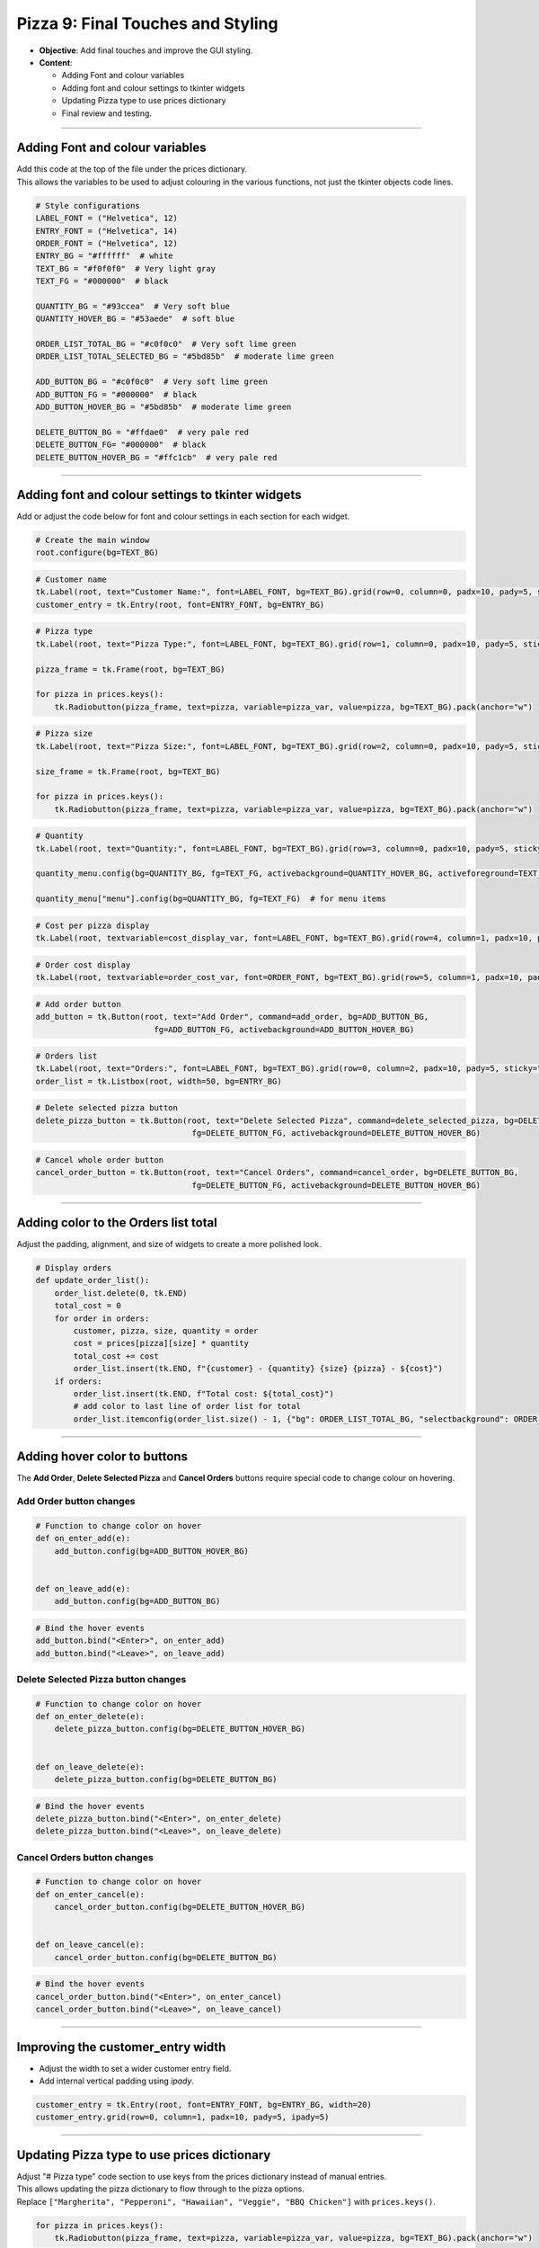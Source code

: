 ==================================================
Pizza 9: Final Touches and Styling
==================================================

.. image:: images/pizza_9.png
    :scale: 67%

- **Objective**: Add final touches and improve the GUI styling.
- **Content**:

  - Adding Font and colour variables
  - Adding font and colour settings to tkinter widgets
  - Updating Pizza type to use prices dictionary
  - Final review and testing.

----

Adding Font and colour variables
--------------------------------

| Add this code at the top of the file under the prices dictionary.
| This allows the variables to be used to adjust colouring in the various functions, not just the tkinter objects code lines.

.. code-block:: python

    # Style configurations
    LABEL_FONT = ("Helvetica", 12)
    ENTRY_FONT = ("Helvetica", 14)
    ORDER_FONT = ("Helvetica", 12)
    ENTRY_BG = "#ffffff"  # white
    TEXT_BG = "#f0f0f0"  # Very light gray
    TEXT_FG = "#000000"  # black

    QUANTITY_BG = "#93ccea"  # Very soft blue
    QUANTITY_HOVER_BG = "#53aede"  # soft blue

    ORDER_LIST_TOTAL_BG = "#c0f0c0"  # Very soft lime green
    ORDER_LIST_TOTAL_SELECTED_BG = "#5bd85b"  # moderate lime green

    ADD_BUTTON_BG = "#c0f0c0"  # Very soft lime green
    ADD_BUTTON_FG = "#000000"  # black
    ADD_BUTTON_HOVER_BG = "#5bd85b"  # moderate lime green

    DELETE_BUTTON_BG = "#ffdae0"  # very pale red
    DELETE_BUTTON_FG= "#000000"  # black
    DELETE_BUTTON_HOVER_BG = "#ffc1cb"  # very pale red

----

Adding font and colour settings to tkinter widgets
----------------------------------------------------

| Add or adjust the code below for font and colour settings in each section for each widget.

.. code-block:: python

    # Create the main window
    root.configure(bg=TEXT_BG)

.. code-block:: python

    # Customer name
    tk.Label(root, text="Customer Name:", font=LABEL_FONT, bg=TEXT_BG).grid(row=0, column=0, padx=10, pady=5, sticky="e")
    customer_entry = tk.Entry(root, font=ENTRY_FONT, bg=ENTRY_BG)

.. code-block:: python

    # Pizza type
    tk.Label(root, text="Pizza Type:", font=LABEL_FONT, bg=TEXT_BG).grid(row=1, column=0, padx=10, pady=5, sticky="e")

    pizza_frame = tk.Frame(root, bg=TEXT_BG)

    for pizza in prices.keys():
        tk.Radiobutton(pizza_frame, text=pizza, variable=pizza_var, value=pizza, bg=TEXT_BG).pack(anchor="w")

.. code-block:: python

    # Pizza size
    tk.Label(root, text="Pizza Size:", font=LABEL_FONT, bg=TEXT_BG).grid(row=2, column=0, padx=10, pady=5, sticky="e")

    size_frame = tk.Frame(root, bg=TEXT_BG)

    for pizza in prices.keys():
        tk.Radiobutton(pizza_frame, text=pizza, variable=pizza_var, value=pizza, bg=TEXT_BG).pack(anchor="w")

.. code-block:: python

    # Quantity
    tk.Label(root, text="Quantity:", font=LABEL_FONT, bg=TEXT_BG).grid(row=3, column=0, padx=10, pady=5, sticky="e")

    quantity_menu.config(bg=QUANTITY_BG, fg=TEXT_FG, activebackground=QUANTITY_HOVER_BG, activeforeground=TEXT_FG)  # for menu button

    quantity_menu["menu"].config(bg=QUANTITY_BG, fg=TEXT_FG)  # for menu items

.. code-block:: python

    # Cost per pizza display
    tk.Label(root, textvariable=cost_display_var, font=LABEL_FONT, bg=TEXT_BG).grid(row=4, column=1, padx=10, pady=5, sticky="w")

.. code-block:: python

    # Order cost display
    tk.Label(root, textvariable=order_cost_var, font=ORDER_FONT, bg=TEXT_BG).grid(row=5, column=1, padx=10, pady=5, sticky="w")

.. code-block:: python

    # Add order button
    add_button = tk.Button(root, text="Add Order", command=add_order, bg=ADD_BUTTON_BG,
                             fg=ADD_BUTTON_FG, activebackground=ADD_BUTTON_HOVER_BG)

.. code-block:: python

    # Orders list
    tk.Label(root, text="Orders:", font=LABEL_FONT, bg=TEXT_BG).grid(row=0, column=2, padx=10, pady=5, sticky="w")
    order_list = tk.Listbox(root, width=50, bg=ENTRY_BG)

.. code-block:: python

    # Delete selected pizza button
    delete_pizza_button = tk.Button(root, text="Delete Selected Pizza", command=delete_selected_pizza, bg=DELETE_BUTTON_BG,
                                     fg=DELETE_BUTTON_FG, activebackground=DELETE_BUTTON_HOVER_BG)

.. code-block:: python

    # Cancel whole order button
    cancel_order_button = tk.Button(root, text="Cancel Orders", command=cancel_order, bg=DELETE_BUTTON_BG,
                                     fg=DELETE_BUTTON_FG, activebackground=DELETE_BUTTON_HOVER_BG)

----

Adding color to the Orders list total
---------------------------------------

| Adjust the padding, alignment, and size of widgets to create a more polished look.

.. code-block:: python

    # Display orders
    def update_order_list():
        order_list.delete(0, tk.END)
        total_cost = 0
        for order in orders:
            customer, pizza, size, quantity = order
            cost = prices[pizza][size] * quantity
            total_cost += cost
            order_list.insert(tk.END, f"{customer} - {quantity} {size} {pizza} - ${cost}")
        if orders:
            order_list.insert(tk.END, f"Total cost: ${total_cost}")
            # add color to last line of order list for total
            order_list.itemconfig(order_list.size() - 1, {"bg": ORDER_LIST_TOTAL_BG, "selectbackground": ORDER_LIST_TOTAL_SELECTED_BG})

----

Adding hover color to buttons
---------------------------------------

| The **Add Order**, **Delete Selected Pizza** and **Cancel Orders** buttons require special code to change colour on hovering.

**Add Order** button changes
~~~~~~~~~~~~~~~~~~~~~~~~~~~~~~~~~

.. code-block:: python

    # Function to change color on hover
    def on_enter_add(e):
        add_button.config(bg=ADD_BUTTON_HOVER_BG)


    def on_leave_add(e):
        add_button.config(bg=ADD_BUTTON_BG)

.. code-block:: python

    # Bind the hover events
    add_button.bind("<Enter>", on_enter_add)
    add_button.bind("<Leave>", on_leave_add)

**Delete Selected Pizza** button changes
~~~~~~~~~~~~~~~~~~~~~~~~~~~~~~~~~~~~~~~~~~~~~

.. code-block:: python

    # Function to change color on hover
    def on_enter_delete(e):
        delete_pizza_button.config(bg=DELETE_BUTTON_HOVER_BG)


    def on_leave_delete(e):
        delete_pizza_button.config(bg=DELETE_BUTTON_BG)

.. code-block:: python

    # Bind the hover events
    delete_pizza_button.bind("<Enter>", on_enter_delete)
    delete_pizza_button.bind("<Leave>", on_leave_delete)

**Cancel Orders** button changes
~~~~~~~~~~~~~~~~~~~~~~~~~~~~~~~~~~~~~~~~~~~~~

.. code-block:: python

    # Function to change color on hover
    def on_enter_cancel(e):
        cancel_order_button.config(bg=DELETE_BUTTON_HOVER_BG)


    def on_leave_cancel(e):
        cancel_order_button.config(bg=DELETE_BUTTON_BG)


.. code-block:: python

    # Bind the hover events
    cancel_order_button.bind("<Enter>", on_enter_cancel)
    cancel_order_button.bind("<Leave>", on_leave_cancel)

----

Improving the customer_entry width
-----------------------------------------------------

- Adjust the width to set a wider customer entry field.
- Add internal vertical padding using `ipady`.

.. code-block:: python

    customer_entry = tk.Entry(root, font=ENTRY_FONT, bg=ENTRY_BG, width=20)
    customer_entry.grid(row=0, column=1, padx=10, pady=5, ipady=5)

----

Updating Pizza type to use prices dictionary
------------------------------------------------------

| Adjust "# Pizza type" code section to use keys from the prices dictionary instead of manual entries.
| This allows updating the pizza dictionary to flow through to the pizza options.

| Replace ``["Margherita", "Pepperoni", "Hawaiian", "Veggie", "BBQ Chicken"]`` with ``prices.keys()``.


.. code-block:: python

    for pizza in prices.keys():
        tk.Radiobutton(pizza_frame, text=pizza, variable=pizza_var, value=pizza, bg=TEXT_BG).pack(anchor="w")

| Test these code changes by adding to the prices dictionary.

.. code-block:: python

    # Define the prices for each pizza size
    prices = {
        "Margherita": {"Small": 5, "Medium": 7, "Large": 10},
        "Pepperoni": {"Small": 6, "Medium": 8, "Large": 11},
        "Hawaiian": {"Small": 6, "Medium": 8, "Large": 11},
        "Veggie": {"Small": 5, "Medium": 7, "Large": 10},
        "BBQ Chicken": {"Small": 7, "Medium": 9, "Large": 12},
        "Meat Lovers": {"Small": 7, "Medium": 9, "Large": 12},
        "Capriciossa": {"Small": 6, "Medium": 8, "Large": 11},
        "Mexican": {"Small": 6, "Medium": 8, "Large": 11},
    }

----

Final Review and Testing
-----------------------------------------

- Test the application to ensure all features work as expected.
- Make any necessary adjustments to improve functionality and user experience.

